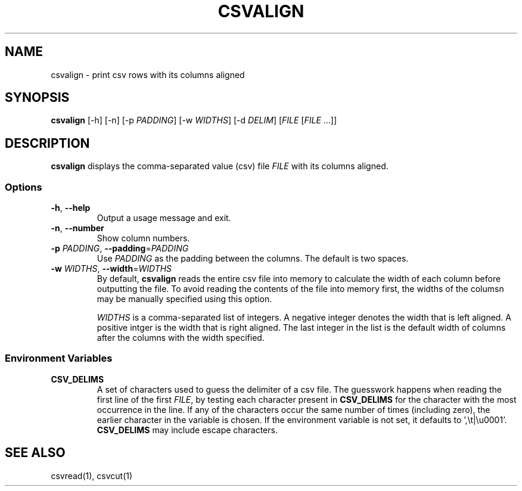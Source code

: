 .TH CSVALIGN 1 "12 January 2020"
.SH NAME
csvalign \- print csv rows with its columns aligned
.SH SYNOPSIS
\fBcsvalign\fP [\-h] [\-n] [\-p \fIPADDING\fP] [\-w \fIWIDTHS\fP] [\-d \fIDELIM\fP] [\fIFILE\fP [\fIFILE\fP ...]]
.SH DESCRIPTION
\fBcsvalign\fP displays the comma\-separated value (csv) file \fIFILE\fP with its
columns aligned.
.SS Options
.TP
\fB-h\fP, \fB--help\fP
Output a usage message and exit.
.TP
\fB-n\fP, \fB--number\fP
Show column numbers.
.TP
\fB-p\fP \fIPADDING\fP, \fB--padding\fP=\fIPADDING\fP
Use \fIPADDING\fP as the padding between the columns.  The default is two
spaces.
.TP
\fB-w\fP \fIWIDTHS\fP, \fB--width\fP=\fIWIDTHS\fP
By default, \fBcsvalign\fP reads the entire csv file into memory to calculate
the width of each column before outputting the file.  To avoid reading the
contents of the file into memory first, the widths of the columsn may be
manually specified using this option.

\fIWIDTHS\fP is a comma-separated list of integers.  A negative integer denotes
the width that is left aligned.  A positive intger is the width that is right
aligned.  The last integer in the list is the default width of columns after
the columns with the width specified.
.SS Environment Variables
.TP
\fBCSV_DELIMS\fP
A set of characters used to guess the delimiter of a csv file.  The guesswork
happens when reading the first line of the first \fIFILE\fP, by testing each
character present in \fBCSV_DELIMS\fP for the character with the most
occurrence in the line.  If any of the characters occur the same number of
times (including zero), the earlier character in the variable is chosen.
If the environment variable is not set, it defaults to ',\\t|\\u0001'.
\fBCSV_DELIMS\fP may include escape characters.
.SH "SEE ALSO"
csvread(1), csvcut(1)
